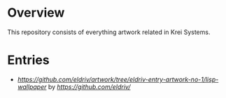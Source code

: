 * Overview
This repository consists of everything artwork related in Krei Systems.

* Entries
 
- [[Taijitu Lisp][https://github.com/eldriv/artwork/tree/eldriv-entry-artwork-no-1/lisp-wallpaper]] by [[Michael Adrian Villareal][https://github.com/eldriv/]]